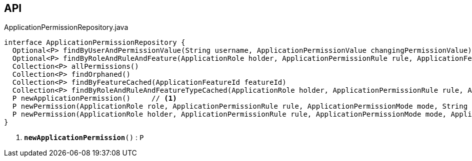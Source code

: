 :Notice: Licensed to the Apache Software Foundation (ASF) under one or more contributor license agreements. See the NOTICE file distributed with this work for additional information regarding copyright ownership. The ASF licenses this file to you under the Apache License, Version 2.0 (the "License"); you may not use this file except in compliance with the License. You may obtain a copy of the License at. http://www.apache.org/licenses/LICENSE-2.0 . Unless required by applicable law or agreed to in writing, software distributed under the License is distributed on an "AS IS" BASIS, WITHOUT WARRANTIES OR  CONDITIONS OF ANY KIND, either express or implied. See the License for the specific language governing permissions and limitations under the License.

== API

.ApplicationPermissionRepository.java
[source,java]
----
interface ApplicationPermissionRepository {
  Optional<P> findByUserAndPermissionValue(String username, ApplicationPermissionValue changingPermissionValue)
  Optional<P> findByRoleAndRuleAndFeature(ApplicationRole holder, ApplicationPermissionRule rule, ApplicationFeatureType type, String featureFqn)
  Collection<P> allPermissions()
  Collection<P> findOrphaned()
  Collection<P> findByFeatureCached(ApplicationFeatureId featureId)
  Collection<P> findByRoleAndRuleAndFeatureTypeCached(ApplicationRole holder, ApplicationPermissionRule rule, ApplicationFeatureType type)
  P newApplicationPermission()     // <.>
  P newPermission(ApplicationRole role, ApplicationPermissionRule rule, ApplicationPermissionMode mode, String packageFqn, String className, String memberName)
  P newPermission(ApplicationRole holder, ApplicationPermissionRule rule, ApplicationPermissionMode mode, ApplicationFeatureType featureType, String featureFqn)
}
----

<.> `[teal]#*newApplicationPermission*#()` : `P`

